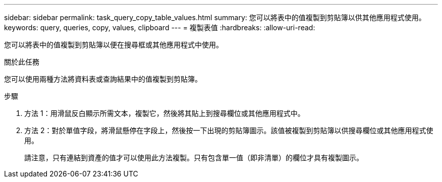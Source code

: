 ---
sidebar: sidebar 
permalink: task_query_copy_table_values.html 
summary: 您可以將表中的值複製到剪貼簿以供其他應用程式使用。 
keywords: query, queries, copy, values, clipboard 
---
= 複製表值
:hardbreaks:
:allow-uri-read: 


[role="lead"]
您可以將表中的值複製到剪貼簿以便在搜尋框或其他應用程式中使用。

.關於此任務
您可以使用兩種方法將資料表或查詢結果中的值複製到剪貼簿。

.步驟
. 方法 1：用滑鼠反白顯示所需文本，複製它，然後將其貼上到搜尋欄位或其他應用程式中。
. 方法 2：對於單值字段，將滑鼠懸停在字段上，然後按一下出現的剪貼簿圖示。該值被複製到剪貼簿以供搜尋欄位或其他應用程式使用。
+
請注意，只有連結到資產的值才可以使用此方法複製。只有包含單一值（即非清單）的欄位才具有複製圖示。


